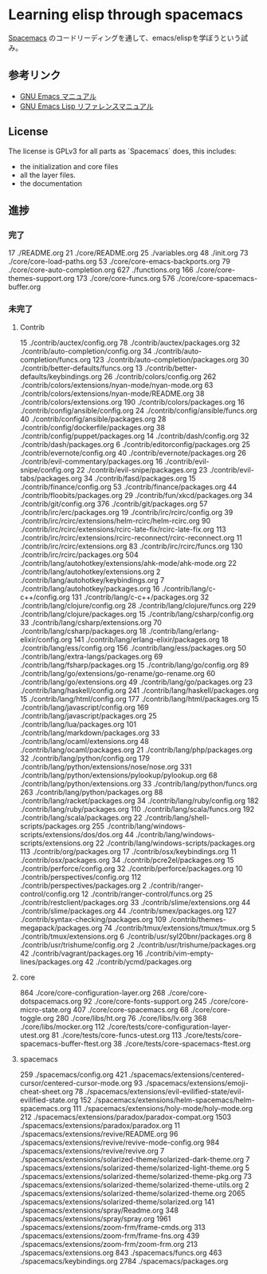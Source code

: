 * Learning elisp through spacemacs

[[https://github.com/syl20bnr/spacemacs][Spacemacs]] のコードリーディングを通して、emacs/elispを学ぼうという試み。

** 参考リンク

- [[http://www.bookshelf.jp/texi/emacs-man/21-3/jp/emacs.html][GNU Emacs マニュアル]]
- [[http://www.bookshelf.jp/texi/elisp-manual/21-2-8/jp/elisp.html][GNU Emacs Lisp リファレンスマニュアル]]

** License

The license is GPLv3 for all parts as `Spacemacs` does, this includes:

- the initialization and core files
- all the layer files.
- the documentation

** 進捗

*** 完了

      17 ./README.org
      21 ./core/README.org
      25 ./variables.org
      48 ./init.org
      73 ./core/core-load-paths.org
      53 ./core/core-emacs-backports.org
      79 ./core/core-auto-completion.org
     627 ./functions.org
     166 ./core/core-themes-support.org
     173 ./core/core-funcs.org
     576 ./core/core-spacemacs-buffer.org

*** 未完了

**** Contrib
      15 ./contrib/auctex/config.org
      78 ./contrib/auctex/packages.org
      32 ./contrib/auto-completion/config.org
      34 ./contrib/auto-completion/funcs.org
     123 ./contrib/auto-completion/packages.org
      30 ./contrib/better-defaults/funcs.org
      13 ./contrib/better-defaults/keybindings.org
      26 ./contrib/colors/config.org
     262 ./contrib/colors/extensions/nyan-mode/nyan-mode.org
      63 ./contrib/colors/extensions/nyan-mode/README.org
      38 ./contrib/colors/extensions.org
     190 ./contrib/colors/packages.org
      16 ./contrib/config/ansible/config.org
      24 ./contrib/config/ansible/funcs.org
      40 ./contrib/config/ansible/packages.org
      28 ./contrib/config/dockerfile/packages.org
      38 ./contrib/config/puppet/packages.org
      14 ./contrib/dash/config.org
      32 ./contrib/dash/packages.org
       6 ./contrib/editorconfig/packages.org
      25 ./contrib/evernote/config.org
      40 ./contrib/evernote/packages.org
      26 ./contrib/evil-commentary/packages.org
      16 ./contrib/evil-snipe/config.org
      22 ./contrib/evil-snipe/packages.org
      23 ./contrib/evil-tabs/packages.org
      34 ./contrib/fasd/packages.org
      15 ./contrib/finance/config.org
      53 ./contrib/finance/packages.org
      44 ./contrib/floobits/packages.org
      29 ./contrib/fun/xkcd/packages.org
      34 ./contrib/git/config.org
     376 ./contrib/git/packages.org
      57 ./contrib/irc/erc/packages.org
      19 ./contrib/irc/rcirc/config.org
      39 ./contrib/irc/rcirc/extensions/helm-rcirc/helm-rcirc.org
      90 ./contrib/irc/rcirc/extensions/rcirc-late-fix/rcirc-late-fix.org
     113 ./contrib/irc/rcirc/extensions/rcirc-reconnect/rcirc-reconnect.org
      11 ./contrib/irc/rcirc/extensions.org
      83 ./contrib/irc/rcirc/funcs.org
     130 ./contrib/irc/rcirc/packages.org
     504 ./contrib/lang/autohotkey/extensions/ahk-mode/ahk-mode.org
      22 ./contrib/lang/autohotkey/extensions.org
       2 ./contrib/lang/autohotkey/keybindings.org
       7 ./contrib/lang/autohotkey/packages.org
      16 ./contrib/lang/c-c++/config.org
     131 ./contrib/lang/c-c++/packages.org
      32 ./contrib/lang/clojure/config.org
      28 ./contrib/lang/clojure/funcs.org
     229 ./contrib/lang/clojure/packages.org
      15 ./contrib/lang/csharp/config.org
      33 ./contrib/lang/csharp/extensions.org
      70 ./contrib/lang/csharp/packages.org
      18 ./contrib/lang/erlang-elixir/config.org
     141 ./contrib/lang/erlang-elixir/packages.org
      18 ./contrib/lang/ess/config.org
     156 ./contrib/lang/ess/packages.org
      50 ./contrib/lang/extra-langs/packages.org
      69 ./contrib/lang/fsharp/packages.org
      15 ./contrib/lang/go/config.org
      89 ./contrib/lang/go/extensions/go-rename/go-rename.org
      60 ./contrib/lang/go/extensions.org
      49 ./contrib/lang/go/packages.org
      23 ./contrib/lang/haskell/config.org
     241 ./contrib/lang/haskell/packages.org
      15 ./contrib/lang/html/config.org
     177 ./contrib/lang/html/packages.org
      15 ./contrib/lang/javascript/config.org
     169 ./contrib/lang/javascript/packages.org
      25 ./contrib/lang/lua/packages.org
     101 ./contrib/lang/markdown/packages.org
      33 ./contrib/lang/ocaml/extensions.org
      48 ./contrib/lang/ocaml/packages.org
      21 ./contrib/lang/php/packages.org
      32 ./contrib/lang/python/config.org
     179 ./contrib/lang/python/extensions/nose/nose.org
     331 ./contrib/lang/python/extensions/pylookup/pylookup.org
      68 ./contrib/lang/python/extensions.org
      33 ./contrib/lang/python/funcs.org
     263 ./contrib/lang/python/packages.org
      88 ./contrib/lang/racket/packages.org
      34 ./contrib/lang/ruby/config.org
     182 ./contrib/lang/ruby/packages.org
     110 ./contrib/lang/scala/funcs.org
     192 ./contrib/lang/scala/packages.org
      22 ./contrib/lang/shell-scripts/packages.org
     255 ./contrib/lang/windows-scripts/extensions/dos/dos.org
      44 ./contrib/lang/windows-scripts/extensions.org
      22 ./contrib/lang/windows-scripts/packages.org
     113 ./contrib/org/packages.org
      17 ./contrib/osx/keybindings.org
      11 ./contrib/osx/packages.org
      34 ./contrib/pcre2el/packages.org
      15 ./contrib/perforce/config.org
      32 ./contrib/perforce/packages.org
      10 ./contrib/perspectives/config.org
     112 ./contrib/perspectives/packages.org
       2 ./contrib/ranger-control/config.org
      12 ./contrib/ranger-control/funcs.org
      25 ./contrib/restclient/packages.org
      33 ./contrib/slime/extensions.org
      44 ./contrib/slime/packages.org
      44 ./contrib/smex/packages.org
     127 ./contrib/syntax-checking/packages.org
     109 ./contrib/themes-megapack/packages.org
      74 ./contrib/tmux/extensions/tmux/tmux.org
       5 ./contrib/tmux/extensions.org
       6 ./contrib/usr/syl20bnr/packages.org
       8 ./contrib/usr/trishume/config.org
       2 ./contrib/usr/trishume/packages.org
      42 ./contrib/vagrant/packages.org
      16 ./contrib/vim-empty-lines/packages.org
      42 ./contrib/ycmd/packages.org

**** core
     864 ./core/core-configuration-layer.org
     268 ./core/core-dotspacemacs.org
      92 ./core/core-fonts-support.org
     245 ./core/core-micro-state.org
     407 ./core/core-spacemacs.org
      68 ./core/core-toggle.org
     280 ./core/libs/ht.org
      76 ./core/libs/lv.org
     368 ./core/libs/mocker.org
     112 ./core/tests/core-configuration-layer-utest.org
      81 ./core/tests/core-funcs-utest.org
     113 ./core/tests/core-spacemacs-buffer-ftest.org
      38 ./core/tests/core-spacemacs-ftest.org

**** spacemacs
     259 ./spacemacs/config.org
     421 ./spacemacs/extensions/centered-cursor/centered-cursor-mode.org
      93 ./spacemacs/extensions/emoji-cheat-sheet.org
      78 ./spacemacs/extensions/evil-evilified-state/evil-evilified-state.org
     152 ./spacemacs/extensions/helm-spacemacs/helm-spacemacs.org
     111 ./spacemacs/extensions/holy-mode/holy-mode.org
     212 ./spacemacs/extensions/paradox/paradox-compat.org
    1503 ./spacemacs/extensions/paradox/paradox.org
      11 ./spacemacs/extensions/revive/README.org
      96 ./spacemacs/extensions/revive/revive-mode-config.org
     984 ./spacemacs/extensions/revive/revive.org
       7 ./spacemacs/extensions/solarized-theme/solarized-dark-theme.org
       7 ./spacemacs/extensions/solarized-theme/solarized-light-theme.org
       5 ./spacemacs/extensions/solarized-theme/solarized-theme-pkg.org
      73 ./spacemacs/extensions/solarized-theme/solarized-theme-utils.org
       2 ./spacemacs/extensions/solarized-theme/solarized-theme.org
    2065 ./spacemacs/extensions/solarized-theme/solarized.org
     141 ./spacemacs/extensions/spray/Readme.org
     348 ./spacemacs/extensions/spray/spray.org
    1961 ./spacemacs/extensions/zoom-frm/frame-cmds.org
     313 ./spacemacs/extensions/zoom-frm/frame-fns.org
     439 ./spacemacs/extensions/zoom-frm/zoom-frm.org
     213 ./spacemacs/extensions.org
     843 ./spacemacs/funcs.org
     463 ./spacemacs/keybindings.org
    2784 ./spacemacs/packages.org

